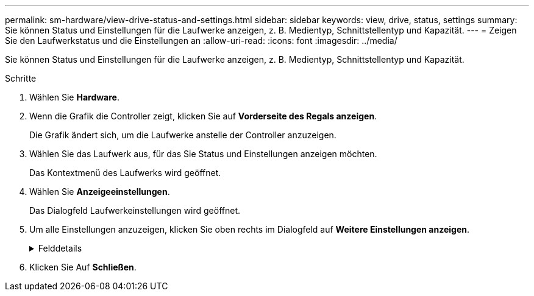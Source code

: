 ---
permalink: sm-hardware/view-drive-status-and-settings.html 
sidebar: sidebar 
keywords: view, drive, status, settings 
summary: Sie können Status und Einstellungen für die Laufwerke anzeigen, z. B. Medientyp, Schnittstellentyp und Kapazität. 
---
= Zeigen Sie den Laufwerkstatus und die Einstellungen an
:allow-uri-read: 
:icons: font
:imagesdir: ../media/


[role="lead"]
Sie können Status und Einstellungen für die Laufwerke anzeigen, z. B. Medientyp, Schnittstellentyp und Kapazität.

.Schritte
. Wählen Sie *Hardware*.
. Wenn die Grafik die Controller zeigt, klicken Sie auf *Vorderseite des Regals anzeigen*.
+
Die Grafik ändert sich, um die Laufwerke anstelle der Controller anzuzeigen.

. Wählen Sie das Laufwerk aus, für das Sie Status und Einstellungen anzeigen möchten.
+
Das Kontextmenü des Laufwerks wird geöffnet.

. Wählen Sie *Anzeigeeinstellungen*.
+
Das Dialogfeld Laufwerkeinstellungen wird geöffnet.

. Um alle Einstellungen anzuzeigen, klicken Sie oben rechts im Dialogfeld auf *Weitere Einstellungen anzeigen*.
+
.Felddetails
[%collapsible]
====
|===
| Einstellungen | Beschreibung 


 a| 
Status
 a| 
Anzeige optimal, Offline, nicht-kritischer Fehler und fehlgeschlagen. Der optimale Status gibt den gewünschten Betriebszustand an.



 a| 
Modus
 a| 
Zeigt zugewiesene, nicht zugewiesene, Hot Spare Standby oder Hot Spare in Verwendung an.



 a| 
Standort
 a| 
Zeigt das Shelf und die Einschubnummer, auf der sich das Laufwerk befindet.



 a| 
Zugewiesen zu/kann für/Schutz schützen
 a| 
Wenn das Laufwerk einem Pool, einer Volume-Gruppe oder einem SSD-Cache zugewiesen ist, wird in diesem Feld „Assigned to“ angezeigt. Der Wert kann ein Poolname, ein Name der Volume-Gruppe oder ein Name des SSD-Caches sein. Wenn das Laufwerk einem Hot Spare zugewiesen ist und dessen Modus Standby ist, wird in diesem Feld „Can Protect for“ angezeigt. Wenn das Hot Spare eine oder mehrere Volume-Gruppen schützen kann, werden die Namen der Volume-Gruppen angezeigt. Wenn eine Volume-Gruppe nicht geschützt werden kann, werden 0 Volume-Gruppen angezeigt.

Wenn das Laufwerk einem Hot Spare zugewiesen ist und dessen Modus verwendet wird, wird in diesem Feld „Schutz“ angezeigt. Der Wert ist der Name der betroffenen Volume-Gruppe.

Wenn die Zuweisung des Laufwerks aufgehoben ist, wird dieses Feld nicht angezeigt.



 a| 
Medientyp
 a| 
Zeigt den Typ der Aufzeichnungsmedien an, die vom Laufwerk verwendet werden. Dabei kann es sich um eine Festplatte (HDD) oder ein Solid State Disk (SSD) handeln.



 a| 
Verwendete Ausdauer in Prozent (nur angezeigt, wenn SSD-Laufwerke vorhanden sind)
 a| 
Die Menge der Daten, die bisher auf das Laufwerk geschrieben wurden, geteilt durch die theoretische Gesamtbeschreibungsgrenze.



 a| 
Schnittstellentyp
 a| 
Zeigt den Schnittstellentyp an, den das Laufwerk verwendet, z. B. SAS.



 a| 
Redundanz von Laufwerkspfaden
 a| 
Zeigt an, ob die Verbindungen zwischen dem Laufwerk und dem Controller redundant sind (Ja) oder nicht (Nein).



 a| 
Kapazität (gib)
 a| 
Zeigt die nutzbare Kapazität (gesamte konfigurierte Kapazität) des Laufwerks an.



 a| 
Geschwindigkeit (U/min)
 a| 
Zeigt die Geschwindigkeit in RPM an (wird nicht für SSDs angezeigt).



 a| 
Aktuelle Datenrate
 a| 
Zeigt die Datentransferrate zwischen dem Laufwerk und dem Speicher-Array an.



 a| 
Größe des logischen Sektors (Byte)
 a| 
Zeigt die Größe des logischen Sektors an, die das Laufwerk verwendet.



 a| 
Größe des physischen Sektors (Bytes)
 a| 
Zeigt die physikalische Sektorgröße an, die das Laufwerk verwendet. In der Regel beträgt die Größe des physischen Sektors 4096 Bytes für Festplatten.



 a| 
Die Version der Laufwerk-Firmware
 a| 
Zeigt die Versionsebene der Laufwerk-Firmware an.



 a| 
Weltweite Kennung
 a| 
Zeigt die eindeutige Hexadezimalkennung für das Laufwerk an.



 a| 
Produkt-ID
 a| 
Zeigt die vom Hersteller zugewiesene Produktkennung an.



 a| 
Seriennummer
 a| 
Zeigt die Seriennummer des Laufwerks an.



 a| 
Hersteller
 a| 
Zeigt den Anbieter des Laufwerks an.



 a| 
Herstellungsdatum
 a| 
Zeigt das Datum an, an dem das Laufwerk gebaut wurde.



 a| 
Sicher
 a| 
Zeigt an, ob das Laufwerk sicher-fähig ist (ja) oder nicht (Nein). Sichere Laufwerke können entweder vollständige Festplattenverschlüsselung (Full Disk Encryption, FDE) oder FIPS-Laufwerke (Federal Information Processing Standard) sein, die Daten während des Schreibvorgangs verschlüsseln und Daten während Lesevorgängen entschlüsseln. Diese Laufwerke gelten als sicher-_fähig_, da sie mit der Sicherheitsfunktion des Laufwerks für zusätzliche Sicherheit verwendet werden können. Wenn die Laufwerkssicherheitsfunktion für Volume-Gruppen und -Pools aktiviert ist, die mit diesen Laufwerken verwendet werden, werden die Laufwerke sicher-_Enabled_.



 a| 
Sicher aktiviert
 a| 
Zeigt an, ob das Laufwerk sicher aktiviert ist (Ja) oder nicht (Nein). Secure-Enabled-Laufwerke werden mit der Drive Security-Funktion verwendet. Wenn Sie die Laufwerkssicherheitsfunktion aktivieren und dann Laufwerksicherheit auf einem Pool oder einer Volume-Gruppe auf Secure-_fähigen_-Laufwerken anwenden, werden die Laufwerke sicher___-aktiviert____. Lese- und Schreibzugriff ist nur über einen Controller verfügbar, der mit dem korrekten Sicherheitsschlüssel konfiguriert ist. Diese zusätzliche Sicherheit verhindert einen nicht autorisierten Zugriff auf die Daten auf einem Laufwerk, das physisch vom Storage-Array entfernt wird.



 a| 
Zugriff auf Lese-/Schreibzugriff
 a| 
Zeigt an, ob auf das Laufwerk Lese-/Schreibzugriff möglich ist (Ja) oder nicht (Nein).



 a| 
Kennung des Laufwerksicherheitsschlüssels
 a| 
Zeigt den Sicherheitsschlüssel für sichere Laufwerke an. Laufwerkssicherheit ist eine Funktion des Storage Arrays, die eine zusätzliche Sicherheitsschicht bietet – entweder mit vollständigen Festplatten-Verschlüsselung (FDE) oder FIPS-Laufwerken (Federal Information Processing Standard). Wenn diese Laufwerke zusammen mit der Sicherheitsfunktion des Laufwerks verwendet werden, benötigen sie einen Sicherheitsschlüssel für den Zugriff auf ihre Daten. Wenn die Laufwerke physisch aus dem Array entfernt werden, können sie erst betrieben werden, wenn sie in einem anderen Array installiert sind. Zu diesem Zeitpunkt befinden sie sich in einem Sicherheitsstatus, bis der richtige Sicherheitsschlüssel bereitgestellt wird.



 a| 
Data Assurance (da)-fähig
 a| 
Zeigt an, ob die da-Funktion (Data Assurance) aktiviert ist (Ja) oder nicht (Nein). Data Assurance (da) ist eine Funktion, die Fehler überprüft und korrigiert, die auftreten können, wenn Daten zwischen einem Host und einem Storage-Array übermittelt werden. Data Assurance kann auf Pool- oder Volume-Gruppenebene aktiviert werden, wobei Hosts über eine da-fähige I/O-Schnittstelle wie Fibre Channel verfügen.

|===
====
. Klicken Sie Auf *Schließen*.

